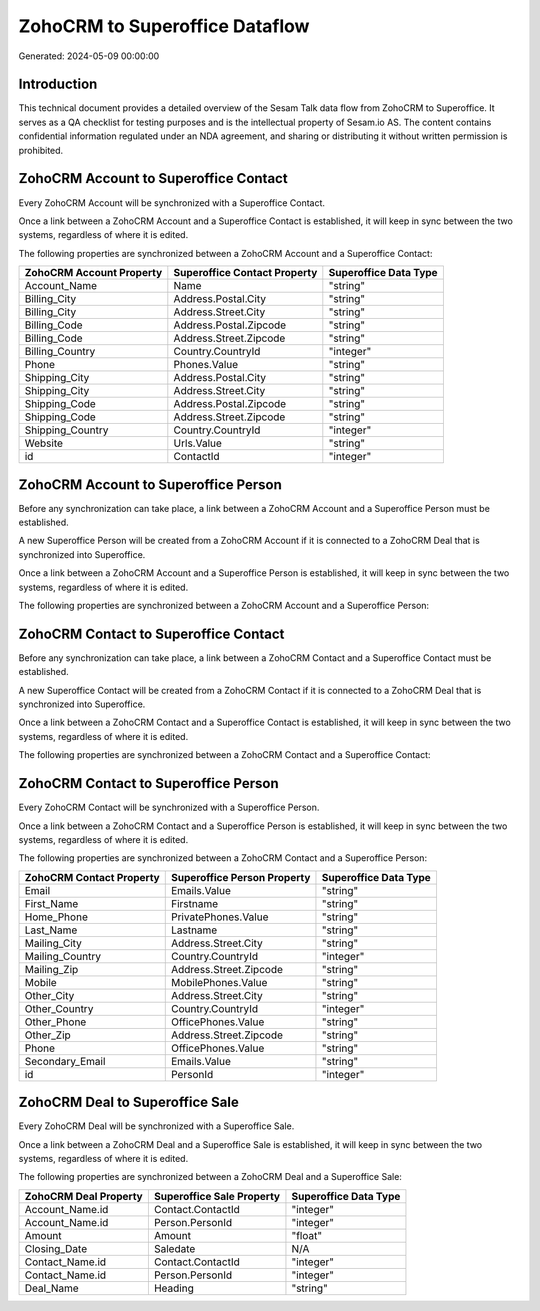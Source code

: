 ===============================
ZohoCRM to Superoffice Dataflow
===============================

Generated: 2024-05-09 00:00:00

Introduction
------------

This technical document provides a detailed overview of the Sesam Talk data flow from ZohoCRM to Superoffice. It serves as a QA checklist for testing purposes and is the intellectual property of Sesam.io AS. The content contains confidential information regulated under an NDA agreement, and sharing or distributing it without written permission is prohibited.

ZohoCRM Account to Superoffice Contact
--------------------------------------
Every ZohoCRM Account will be synchronized with a Superoffice Contact.

Once a link between a ZohoCRM Account and a Superoffice Contact is established, it will keep in sync between the two systems, regardless of where it is edited.

The following properties are synchronized between a ZohoCRM Account and a Superoffice Contact:

.. list-table::
   :header-rows: 1

   * - ZohoCRM Account Property
     - Superoffice Contact Property
     - Superoffice Data Type
   * - Account_Name
     - Name
     - "string"
   * - Billing_City
     - Address.Postal.City
     - "string"
   * - Billing_City
     - Address.Street.City
     - "string"
   * - Billing_Code
     - Address.Postal.Zipcode
     - "string"
   * - Billing_Code
     - Address.Street.Zipcode
     - "string"
   * - Billing_Country
     - Country.CountryId
     - "integer"
   * - Phone
     - Phones.Value
     - "string"
   * - Shipping_City
     - Address.Postal.City
     - "string"
   * - Shipping_City
     - Address.Street.City
     - "string"
   * - Shipping_Code
     - Address.Postal.Zipcode
     - "string"
   * - Shipping_Code
     - Address.Street.Zipcode
     - "string"
   * - Shipping_Country
     - Country.CountryId
     - "integer"
   * - Website
     - Urls.Value
     - "string"
   * - id
     - ContactId
     - "integer"


ZohoCRM Account to Superoffice Person
-------------------------------------
Before any synchronization can take place, a link between a ZohoCRM Account and a Superoffice Person must be established.

A new Superoffice Person will be created from a ZohoCRM Account if it is connected to a ZohoCRM Deal that is synchronized into Superoffice.

Once a link between a ZohoCRM Account and a Superoffice Person is established, it will keep in sync between the two systems, regardless of where it is edited.

The following properties are synchronized between a ZohoCRM Account and a Superoffice Person:

.. list-table::
   :header-rows: 1

   * - ZohoCRM Account Property
     - Superoffice Person Property
     - Superoffice Data Type


ZohoCRM Contact to Superoffice Contact
--------------------------------------
Before any synchronization can take place, a link between a ZohoCRM Contact and a Superoffice Contact must be established.

A new Superoffice Contact will be created from a ZohoCRM Contact if it is connected to a ZohoCRM Deal that is synchronized into Superoffice.

Once a link between a ZohoCRM Contact and a Superoffice Contact is established, it will keep in sync between the two systems, regardless of where it is edited.

The following properties are synchronized between a ZohoCRM Contact and a Superoffice Contact:

.. list-table::
   :header-rows: 1

   * - ZohoCRM Contact Property
     - Superoffice Contact Property
     - Superoffice Data Type


ZohoCRM Contact to Superoffice Person
-------------------------------------
Every ZohoCRM Contact will be synchronized with a Superoffice Person.

Once a link between a ZohoCRM Contact and a Superoffice Person is established, it will keep in sync between the two systems, regardless of where it is edited.

The following properties are synchronized between a ZohoCRM Contact and a Superoffice Person:

.. list-table::
   :header-rows: 1

   * - ZohoCRM Contact Property
     - Superoffice Person Property
     - Superoffice Data Type
   * - Email
     - Emails.Value
     - "string"
   * - First_Name
     - Firstname
     - "string"
   * - Home_Phone
     - PrivatePhones.Value
     - "string"
   * - Last_Name
     - Lastname
     - "string"
   * - Mailing_City
     - Address.Street.City
     - "string"
   * - Mailing_Country
     - Country.CountryId
     - "integer"
   * - Mailing_Zip
     - Address.Street.Zipcode
     - "string"
   * - Mobile
     - MobilePhones.Value
     - "string"
   * - Other_City
     - Address.Street.City
     - "string"
   * - Other_Country
     - Country.CountryId
     - "integer"
   * - Other_Phone
     - OfficePhones.Value
     - "string"
   * - Other_Zip
     - Address.Street.Zipcode
     - "string"
   * - Phone
     - OfficePhones.Value
     - "string"
   * - Secondary_Email
     - Emails.Value
     - "string"
   * - id
     - PersonId
     - "integer"


ZohoCRM Deal to Superoffice Sale
--------------------------------
Every ZohoCRM Deal will be synchronized with a Superoffice Sale.

Once a link between a ZohoCRM Deal and a Superoffice Sale is established, it will keep in sync between the two systems, regardless of where it is edited.

The following properties are synchronized between a ZohoCRM Deal and a Superoffice Sale:

.. list-table::
   :header-rows: 1

   * - ZohoCRM Deal Property
     - Superoffice Sale Property
     - Superoffice Data Type
   * - Account_Name.id
     - Contact.ContactId
     - "integer"
   * - Account_Name.id
     - Person.PersonId
     - "integer"
   * - Amount
     - Amount
     - "float"
   * - Closing_Date
     - Saledate
     - N/A
   * - Contact_Name.id
     - Contact.ContactId
     - "integer"
   * - Contact_Name.id
     - Person.PersonId
     - "integer"
   * - Deal_Name
     - Heading
     - "string"

